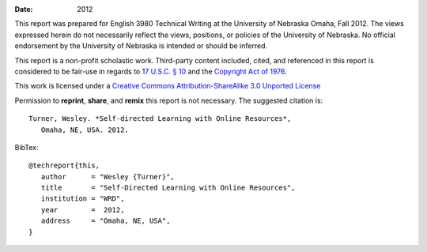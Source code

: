:Date: 2012

This report was prepared for English 3980 Technical Writing at the
University of Nebraska Omaha, Fall 2012. The views expressed herein do
not necessarily reflect the views, positions, or policies of the
University of Nebraska. No official endorsement by the University of
Nebraska is intended or should be inferred.

This report is a non-profit scholastic work. Third-party content
included, cited, and referenced in this report is considered to be fair-use
in regards to `17 U.S.C. § 10
<http://www.copyright.gov/title17/92chap1.html#107>`_ and the
`Copyright Act of 1976 <http://www.copyright.gov/title17>`_.


This work is licensed under a `Creative Commons Attribution-ShareAlike 3.0
Unported License <http://creativecommons.org/licenses/by-sa/3.0/deed.en_US>`_

.. image:: _static/cc_sa_3.0_88x31.png
   :align: center
   :target: http://creativecommons.org/licenses/by-sa/3.0/deed.en_US

Permission to **reprint**, **share**, and **remix** this
report is not necessary. The suggested citation is::

   Turner, Wesley. *Self-directed Learning with Online Resources*,
      Omaha, NE, USA. 2012.

BibTex::

   @techreport{this,
      author      = "Wesley {Turner}",
      title       = "Self-Directed Learning with Online Resources",
      institution = "WRD",
      year        =  2012,
      address     = "Omaha, NE, USA",
   }
